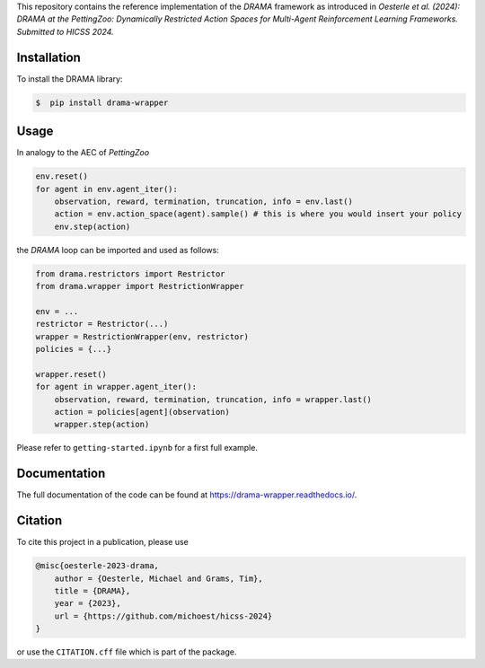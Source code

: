 .. raw:: html

    <h1 align="center">DRAMA at the PettingZoo:<br>Dynamically Restricted Action Spaces for<br>Multi-Agent Reinforcement Learning Frameworks</h1>

This repository contains the reference implementation of the *DRAMA*
framework as introduced in *Oesterle et al. (2024): DRAMA at the
PettingZoo: Dynamically Restricted Action Spaces for Multi-Agent
Reinforcement Learning Frameworks. Submitted to HICSS 2024.*

Installation
------------

To install the DRAMA library:

.. code-block::

    $  pip install drama-wrapper

Usage
-----

In analogy to the AEC of *PettingZoo*

.. code-block:: python

   env.reset()
   for agent in env.agent_iter():
       observation, reward, termination, truncation, info = env.last()
       action = env.action_space(agent).sample() # this is where you would insert your policy
       env.step(action)

the *DRAMA* loop can be imported and used as follows:

.. code-block:: python

   from drama.restrictors import Restrictor
   from drama.wrapper import RestrictionWrapper

   env = ...
   restrictor = Restrictor(...)
   wrapper = RestrictionWrapper(env, restrictor)
   policies = {...}

   wrapper.reset()
   for agent in wrapper.agent_iter():
       observation, reward, termination, truncation, info = wrapper.last()
       action = policies[agent](observation)
       wrapper.step(action)

Please refer to ``getting-started.ipynb`` for a first full example.

Documentation
-------------

The full documentation of the code can be found at
https://drama-wrapper.readthedocs.io/.

Citation
--------

To cite this project in a publication, please use

.. code-block::

   @misc{oesterle-2023-drama,
       author = {Oesterle, Michael and Grams, Tim},
       title = {DRAMA},
       year = {2023},
       url = {https://github.com/michoest/hicss-2024}
   }

or use the ``CITATION.cff`` file which is part of the package.
